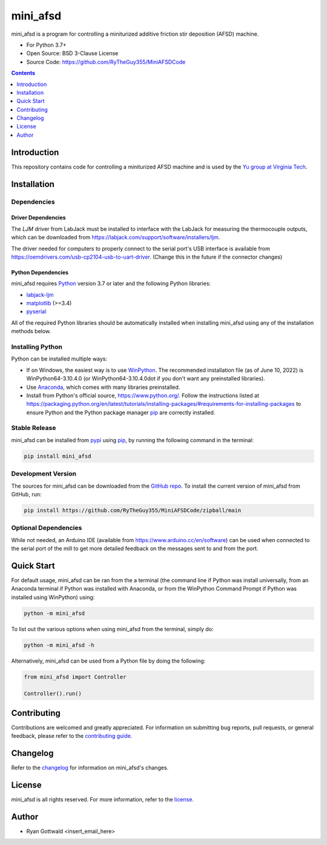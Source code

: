 =========
mini_afsd
=========

mini_afsd is a program for controlling a miniturized additive friction stir deposition (AFSD) machine.

* For Python 3.7+
* Open Source: BSD 3-Clause License
* Source Code: https://github.com/RyTheGuy355/MiniAFSDCode


.. contents:: **Contents**
    :depth: 1


Introduction
------------

This repository contains code for controlling a miniturized AFSD machine and
is used by the `Yu group at Virginia Tech <https://yu.mse.vt.edu>`_.


Installation
------------


Dependencies
~~~~~~~~~~~~


Driver Dependencies
^^^^^^^^^^^^^^^^^^^

The `LJM` driver from LabJack must be installed to interface with the
LabJack for measuring the thermocouple outputs, which can be downloaded from
https://labjack.com/support/software/installers/ljm.


The driver needed for computers to properly connect to the serial
port's USB interface is available from
https://oemdrivers.com/usb-cp2104-usb-to-uart-driver.
(Change this in the future if the connector changes)


Python Dependencies
^^^^^^^^^^^^^^^^^^^

mini_afsd requires `Python <https://python.org>`_ version 3.7 or later
and the following Python libraries:

* `labjack-ljm <https://pypi.org/project/labjack-ljm/>`_
* `matplotlib <https://pypi.org/project/matplotlib/>`_ (>=3.4)
* `pyserial <https://pypi.org/project/pyserial/>`_


All of the required Python libraries should be automatically installed when
installing mini_afsd using any of the installation methods below.


Installing Python
~~~~~~~~~~~~~~~~~

Python can be installed multiple ways:

* If on Windows, the easiest way is to use `WinPython <https://winpython.github.io/>`_. The recommended
  installation file (as of June 10, 2022) is WinPython64-3.10.4.0 (or WinPython64-3.10.4.0dot if you don't
  want any preinstalled libraries).
* Use `Anaconda <https://www.anaconda.com/>`_, which comes with many libraries preinstalled.
* Install from Python's official source, https://www.python.org/. Follow the instructions listed at
  https://packaging.python.org/en/latest/tutorials/installing-packages/#requirements-for-installing-packages
  to ensure Python and the Python package manager `pip <https://pip.pypa.io>`_ are correctly installed.


Stable Release
~~~~~~~~~~~~~~

mini_afsd can be installed from `pypi <https://pypi.org/project/mini_afsd>`_
using `pip <https://pip.pypa.io>`_, by running the following command in the terminal:

.. code-block:: console

    pip install mini_afsd


Development Version
~~~~~~~~~~~~~~~~~~~

The sources for mini_afsd can be downloaded from the `GitHub repo`_.
To install the current version of mini_afsd from GitHub, run:

.. code-block:: console

    pip install https://github.com/RyTheGuy355/MiniAFSDCode/zipball/main


.. _GitHub repo: https://github.com/RyTheGuy355/MiniAFSDCode


Optional Dependencies
~~~~~~~~~~~~~~~~~~~~~

While not needed, an Arduino IDE (available from https://www.arduino.cc/en/software)
can be used when connected to the serial port of the mill to get more detailed feedback
on the messages sent to and from the port.


Quick Start
-----------

For default usage, mini_afsd can be ran from the a terminal (the command line if
Python was install universally, from an Anaconda terminal if Python was installed with
Anaconda, or from the WinPython Command Prompt if Python was installed using WinPython) using:

.. code-block:: console

  python -m mini_afsd

To list out the various options when using mini_afsd from the terminal, simply do:

.. code-block:: console

  python -m mini_afsd -h


Alternatively, mini_afsd can be used from a Python file by doing the following:

.. code-block:: python

    from mini_afsd import Controller

    Controller().run()


Contributing
------------

Contributions are welcomed and greatly appreciated. For information on
submitting bug reports, pull requests, or general feedback, please refer
to the `contributing guide`_.

.. _contributing guide: https://github.com/RyTheGuy355/MiniAFSDCode/tree/main/docs/contributing.rst


Changelog
---------

Refer to the changelog_ for information on mini_afsd's changes.

.. _changelog: https://github.com/RyTheGuy355/MiniAFSDCode/tree/main/CHANGELOG.rst


License
-------

mini_afsd is all rights reserved. For more information, refer to the license_.

.. _license: https://github.com/RyTheGuy355/MiniAFSDCode/tree/main/LICENSE.txt


Author
------

* Ryan Gottwald <insert_email_here>
